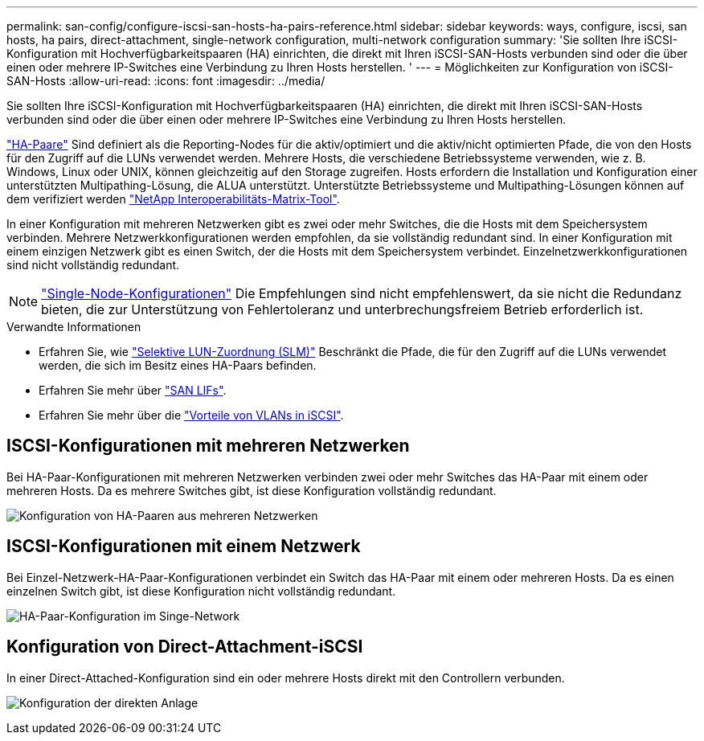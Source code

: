 ---
permalink: san-config/configure-iscsi-san-hosts-ha-pairs-reference.html 
sidebar: sidebar 
keywords: ways, configure, iscsi, san hosts, ha pairs, direct-attachment, single-network configuration, multi-network configuration 
summary: 'Sie sollten Ihre iSCSI-Konfiguration mit Hochverfügbarkeitspaaren (HA) einrichten, die direkt mit Ihren iSCSI-SAN-Hosts verbunden sind oder die über einen oder mehrere IP-Switches eine Verbindung zu Ihren Hosts herstellen.  ' 
---
= Möglichkeiten zur Konfiguration von iSCSI-SAN-Hosts
:allow-uri-read: 
:icons: font
:imagesdir: ../media/


[role="lead"]
Sie sollten Ihre iSCSI-Konfiguration mit Hochverfügbarkeitspaaren (HA) einrichten, die direkt mit Ihren iSCSI-SAN-Hosts verbunden sind oder die über einen oder mehrere IP-Switches eine Verbindung zu Ihren Hosts herstellen.

link:../concepts/high-availability-pairs-concept.html["HA-Paare"] Sind definiert als die Reporting-Nodes für die aktiv/optimiert und die aktiv/nicht optimierten Pfade, die von den Hosts für den Zugriff auf die LUNs verwendet werden. Mehrere Hosts, die verschiedene Betriebssysteme verwenden, wie z. B. Windows, Linux oder UNIX, können gleichzeitig auf den Storage zugreifen.  Hosts erfordern die Installation und Konfiguration einer unterstützten Multipathing-Lösung, die ALUA unterstützt. Unterstützte Betriebssysteme und Multipathing-Lösungen können auf dem verifiziert werden link:https://mysupport.netapp.com/matrix["NetApp Interoperabilitäts-Matrix-Tool"^].

In einer Konfiguration mit mehreren Netzwerken gibt es zwei oder mehr Switches, die die Hosts mit dem Speichersystem verbinden.  Mehrere Netzwerkkonfigurationen werden empfohlen, da sie vollständig redundant sind.  In einer Konfiguration mit einem einzigen Netzwerk gibt es einen Switch, der die Hosts mit dem Speichersystem verbindet.  Einzelnetzwerkkonfigurationen sind nicht vollständig redundant.

[NOTE]
====
link:../system-admin/single-node-clusters.html["Single-Node-Konfigurationen"] Die Empfehlungen sind nicht empfehlenswert, da sie nicht die Redundanz bieten, die zur Unterstützung von Fehlertoleranz und unterbrechungsfreiem Betrieb erforderlich ist.

====
.Verwandte Informationen
* Erfahren Sie, wie link:../san-admin/selective-lun-map-concept.html#determine-whether-slm-is-enabled-on-a-lun-map["Selektive LUN-Zuordnung (SLM)"] Beschränkt die Pfade, die für den Zugriff auf die LUNs verwendet werden, die sich im Besitz eines HA-Paars befinden.
* Erfahren Sie mehr über link:../san-admin/manage-lifs-all-san-protocols-concept.html["SAN LIFs"].
* Erfahren Sie mehr über die link:../san-config/benefits-vlans-iscsi-concept.html["Vorteile von VLANs in iSCSI"].




== ISCSI-Konfigurationen mit mehreren Netzwerken

Bei HA-Paar-Konfigurationen mit mehreren Netzwerken verbinden zwei oder mehr Switches das HA-Paar mit einem oder mehreren Hosts. Da es mehrere Switches gibt, ist diese Konfiguration vollständig redundant.

image:scrn-en-drw-iscsi-dual.png["Konfiguration von HA-Paaren aus mehreren Netzwerken"]



== ISCSI-Konfigurationen mit einem Netzwerk

Bei Einzel-Netzwerk-HA-Paar-Konfigurationen verbindet ein Switch das HA-Paar mit einem oder mehreren Hosts. Da es einen einzelnen Switch gibt, ist diese Konfiguration nicht vollständig redundant.

image:scrn-en-drw-iscsi-single.png["HA-Paar-Konfiguration im Singe-Network"]



== Konfiguration von Direct-Attachment-iSCSI

In einer Direct-Attached-Konfiguration sind ein oder mehrere Hosts direkt mit den Controllern verbunden.

image:dual-host-dual-controller.png["Konfiguration der direkten Anlage"]
